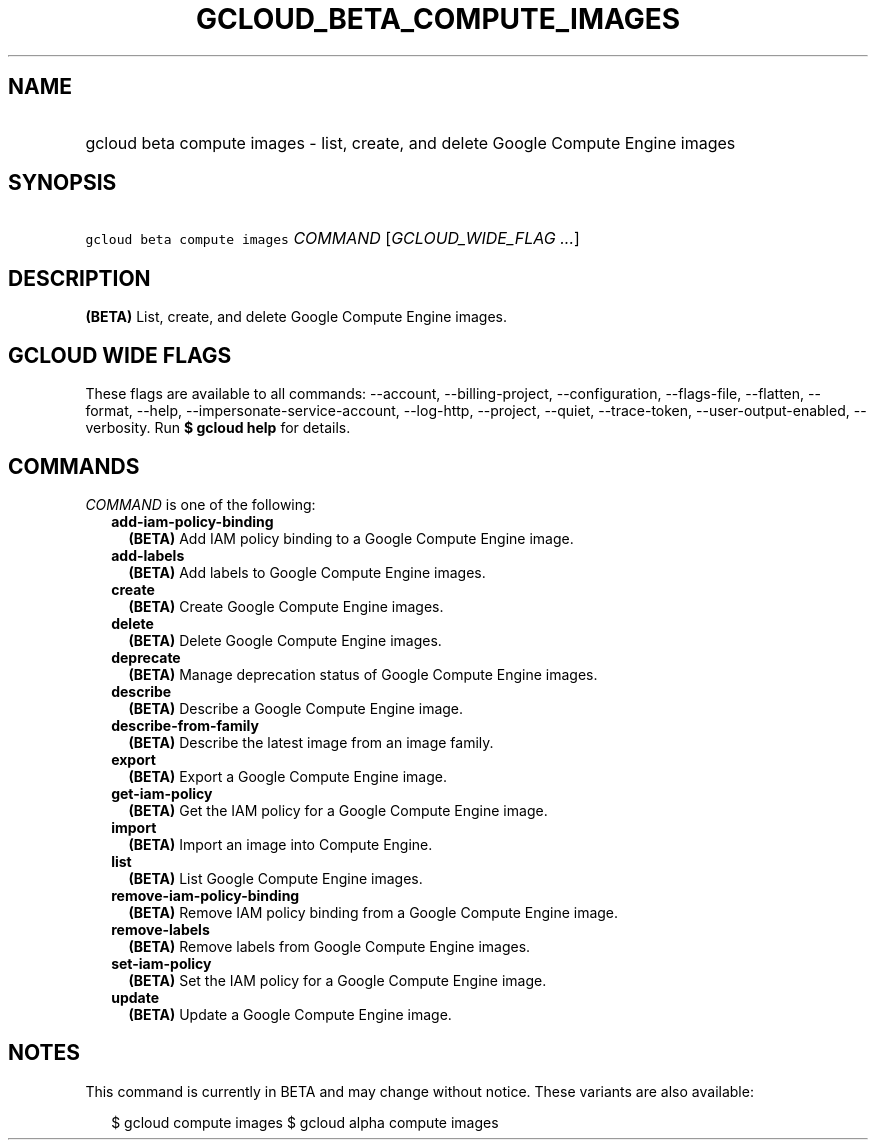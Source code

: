 
.TH "GCLOUD_BETA_COMPUTE_IMAGES" 1



.SH "NAME"
.HP
gcloud beta compute images \- list, create, and delete Google Compute Engine images



.SH "SYNOPSIS"
.HP
\f5gcloud beta compute images\fR \fICOMMAND\fR [\fIGCLOUD_WIDE_FLAG\ ...\fR]



.SH "DESCRIPTION"

\fB(BETA)\fR List, create, and delete Google Compute Engine images.



.SH "GCLOUD WIDE FLAGS"

These flags are available to all commands: \-\-account, \-\-billing\-project,
\-\-configuration, \-\-flags\-file, \-\-flatten, \-\-format, \-\-help,
\-\-impersonate\-service\-account, \-\-log\-http, \-\-project, \-\-quiet,
\-\-trace\-token, \-\-user\-output\-enabled, \-\-verbosity. Run \fB$ gcloud
help\fR for details.



.SH "COMMANDS"

\f5\fICOMMAND\fR\fR is one of the following:

.RS 2m
.TP 2m
\fBadd\-iam\-policy\-binding\fR
\fB(BETA)\fR Add IAM policy binding to a Google Compute Engine image.

.TP 2m
\fBadd\-labels\fR
\fB(BETA)\fR Add labels to Google Compute Engine images.

.TP 2m
\fBcreate\fR
\fB(BETA)\fR Create Google Compute Engine images.

.TP 2m
\fBdelete\fR
\fB(BETA)\fR Delete Google Compute Engine images.

.TP 2m
\fBdeprecate\fR
\fB(BETA)\fR Manage deprecation status of Google Compute Engine images.

.TP 2m
\fBdescribe\fR
\fB(BETA)\fR Describe a Google Compute Engine image.

.TP 2m
\fBdescribe\-from\-family\fR
\fB(BETA)\fR Describe the latest image from an image family.

.TP 2m
\fBexport\fR
\fB(BETA)\fR Export a Google Compute Engine image.

.TP 2m
\fBget\-iam\-policy\fR
\fB(BETA)\fR Get the IAM policy for a Google Compute Engine image.

.TP 2m
\fBimport\fR
\fB(BETA)\fR Import an image into Compute Engine.

.TP 2m
\fBlist\fR
\fB(BETA)\fR List Google Compute Engine images.

.TP 2m
\fBremove\-iam\-policy\-binding\fR
\fB(BETA)\fR Remove IAM policy binding from a Google Compute Engine image.

.TP 2m
\fBremove\-labels\fR
\fB(BETA)\fR Remove labels from Google Compute Engine images.

.TP 2m
\fBset\-iam\-policy\fR
\fB(BETA)\fR Set the IAM policy for a Google Compute Engine image.

.TP 2m
\fBupdate\fR
\fB(BETA)\fR Update a Google Compute Engine image.


.RE
.sp

.SH "NOTES"

This command is currently in BETA and may change without notice. These variants
are also available:

.RS 2m
$ gcloud compute images
$ gcloud alpha compute images
.RE

